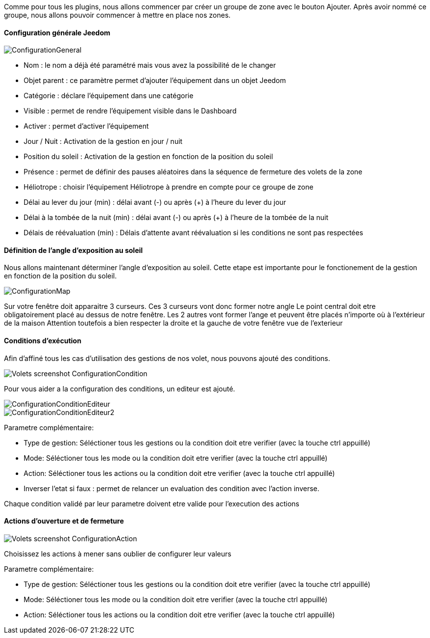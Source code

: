Comme pour tous les plugins, nous allons commencer par créer un groupe de zone avec le bouton Ajouter.
Après avoir nommé ce groupe, nous allons pouvoir commencer à mettre en place nos zones.

==== Configuration générale Jeedom

image::../images/ConfigurationGeneral.jpg[]
* Nom : le nom a déjà été paramétré mais vous avez la possibilité de le changer
* Objet parent : ce paramètre permet d'ajouter l'équipement dans un objet Jeedom
* Catégorie : déclare l'équipement dans une catégorie
* Visible : permet de rendre l'équipement visible dans le Dashboard
* Activer : permet d'activer l'équipement
* Jour / Nuit : Activation de la gestion en jour / nuit
* Position du soleil : Activation de la gestion en fonction de la position du soleil
* Présence : permet de définir des pauses aléatoires dans la séquence de fermeture des volets de la zone
* Héliotrope : choisir l'équipement Héliotrope à prendre en compte pour ce groupe de zone
* Délai au lever du jour (min) : délai avant (-) ou après (+) à l'heure du lever du jour
* Délai à la tombée de la nuit (min) : délai avant (-) ou après (+) à l'heure de la tombée de la nuit
* Délais de réévaluation (min) : Délais d'attente avant réévaluation si les conditions ne sont pas respectées

==== Définition de l'angle d'exposition au soleil 
Nous allons maintenant déterminer l'angle d'exposition au soleil.
Cette etape est importante pour le fonctionement de la gestion en fonction de la position du soleil.

image::../images/ConfigurationMap.jpg[]
Sur votre fenêtre doit apparaitre 3 curseurs.
Ces 3 curseurs vont donc former notre angle
Le point central doit etre obligatoirement placé au dessus de notre fenêtre.
Les 2 autres vont former l'ange et peuvent être placés n'importe où à l'extérieur de la maison 
Attention toutefois a bien respecter la droite et la gauche de votre fenêtre vue de l'exterieur

==== Conditions d'exécution
Afin d'affiné tous les cas d'utilisation des gestions de nos volet, nous pouvons ajouté des conditions.

image::../images/Volets_screenshot_ConfigurationCondition.jpg[]

Pour vous aider a la configuration des conditions, un editeur est ajouté.

image::../images/ConfigurationConditionEditeur.jpg[]
image::../images/ConfigurationConditionEditeur2.jpg[]

Parametre complémentaire:

* Type de gestion: Séléctioner tous les gestions ou la condition doit etre verifier (avec la touche ctrl appuillé)
* Mode: Séléctioner tous les mode ou la condition doit etre verifier (avec la touche ctrl appuillé)
* Action: Séléctioner tous les actions ou la condition doit etre verifier (avec la touche ctrl appuillé)
* Inverser l'etat si faux : permet de relancer un evaluation des condition avec l'action inverse.

Chaque condition validé par leur parametre doivent etre valide pour l'execution des actions

==== Actions d'ouverture et de fermeture

image::../images/Volets_screenshot_ConfigurationAction.jpg[]
Choisissez les actions à mener sans oublier de configurer leur valeurs

Parametre complémentaire:

* Type de gestion: Séléctioner tous les gestions ou la condition doit etre verifier (avec la touche ctrl appuillé)
* Mode: Séléctioner tous les mode ou la condition doit etre verifier (avec la touche ctrl appuillé)
* Action: Séléctioner tous les actions ou la condition doit etre verifier (avec la touche ctrl appuillé)
